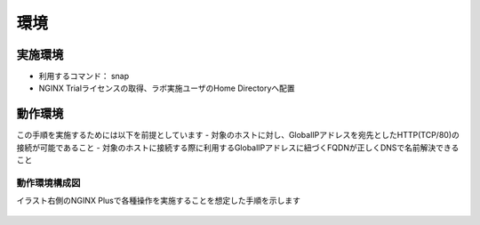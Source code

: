 環境
####

実施環境
====

-  利用するコマンド： snap
-  NGINX Trialライセンスの取得、ラボ実施ユーザのHome Directoryへ配置

動作環境
====

この手順を実施するためには以下を前提としています
- 対象のホストに対し、GlobalIPアドレスを宛先としたHTTP(TCP/80)の接続が可能であること
- 対象のホストに接続する際に利用するGlobalIPアドレスに紐づくFQDNが正しくDNSで名前解決できること


動作環境構成図
----

イラスト右側のNGINX Plusで各種操作を実施することを想定した手順を示します

   .. image:: ./media/nginx-letsencrypt-lab.png
      :width: 400






